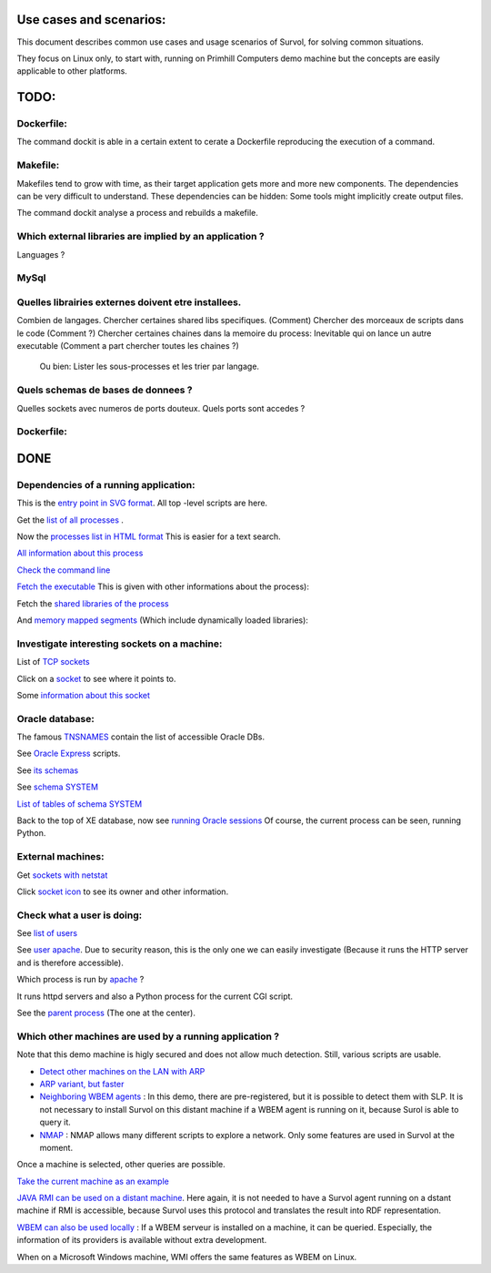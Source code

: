 Use cases and scenarios:
========================
This document describes common use cases and usage scenarios of Survol, 
for solving common situations.

They focus on Linux only, to start with, running on Primhill Computers demo machine
but the concepts are easily applicable to other platforms.

TODO:
=====

Dockerfile:
-----------
The command dockit is able in a certain extent to cerate a Dockerfile reproducing the execution of a command.

Makefile:
---------

Makefiles tend to grow with time, as their target application gets more and more new components.
The dependencies can be very difficult to understand.
These dependencies can be hidden: Some tools might implicitly create output files.

The command dockit analyse a process and rebuilds a makefile.


Which external libraries are implied by an application ?
--------------------------------------------------------

Languages ?


MySql
-----

Quelles librairies externes doivent etre installees.
----------------------------------------------------


Combien de langages.
Chercher certaines shared libs specifiques. (Comment)
Chercher des morceaux de scripts dans le code (Comment ?)
Chercher certaines chaines dans la memoire du process: Inevitable qui on lance un autre executable
(Comment a part chercher toutes les chaines ?)

 Ou bien: Lister les sous-processes et les trier par langage.

Quels schemas de bases de donnees ?
-----------------------------------

Quelles sockets avec numeros de ports douteux. Quels ports sont accedes ?

Dockerfile:
-----------



DONE
====

Dependencies of a running application:
--------------------------------------
This is the `entry point in SVG format <http://vps516494.ovh.net/Survol/survol/entity.py>`_.
All top -level scripts are here.

Get the `list of all processes <http://vps516494.ovh.net/Survol/survol/sources_types/enumerate_CIM_Process.py?xid=.PLAINTEXTONLY>`_ .

Now the `processes list in HTML format <http://vps516494.ovh.net/Survol/survol/sources_types/enumerate_CIM_Process.py?xid=.PLAINTEXTONLY&mode=html>`_
This is easier for a text search.

`All information about this process <http://rchateau-hp:8000/survol/entity.py?xid=CIM_Process.Handle=3888>`_

`Check the command line <http://rchateau-hp:8000/survol/sources_types/CIM_Process/process_command_line.py?xid=CIM_Process.Handle%3D3888>`_

`Fetch the executable <http://rchateau-hp:8000/survol/entity.py?xid=CIM_DataFile.Name=C%3A%2FProgram%20Files%2FMozilla%20Firefox%2Ffirefox.exe>`_
This is given with other informations about the process):

Fetch the `shared libraries of the process <http://rchateau-hp:8000/survol/sources_types/CIM_DataFile/win_depends.py?xid=CIM_DataFile.Name%3DC%3A%2FProgram%20Files%2FMozilla%20Firefox%2Ffirefox.exe>`_

And `memory mapped segments <http://rchateau-hp:8000/survol/sources_types/CIM_Process/process_memmaps.py?xid=CIM_Process.Handle%3D3888>`_
(Which include dynamically loaded libraries):

Investigate interesting sockets on a machine:
---------------------------------------------
List of `TCP sockets <http://vps516494.ovh.net/Survol/survol/sources_types/Linux/tcp_sockets.py?xid=.PLAINTEXTONLY>`_

Click on a `socket <http://vps516494.ovh.net/Survol/survol/entity.py?xid=addr.Id=165.227.96.127:47892>`_ to see where it points to.

Some `information about this socket <http://vps516494.ovh.net/Survol/survol/sources_types/addr/socket_host.py?xid=addr.Id%3D165.227.96.127%3A47892>`_


Oracle database:
----------------

The famous `TNSNAMES <filehttp://vps516494.ovh.net/Survol/survol/sources_types/Databases/oracle_tnsnames.py?xid=.PLAINTEXTONLY>`_
contain the list of accessible Oracle DBs.

See `Oracle Express <http://vps516494.ovh.net/Survol/survol/entity.py?xid=oracle/db.Db=XE>`_ scripts.

See `its schemas <http://vps516494.ovh.net/Survol/survol/sources_types/oracle/db/oracle_db_schemas.py?xid=oracle/db.Db%3DXE>`_

See `schema SYSTEM <http://vps516494.ovh.net/Survol/survol/entity.py?xid=oracle/schema.Db=XE,Schema=SYSTEM>`_

`List of tables of schema SYSTEM <http://vps516494.ovh.net/Survol/survol/sources_types/oracle/schema/oracle_schema_tables.py?xid=oracle/schema.Db%3DXE%2CSchema%3DSYSTEM>`_

Back to the top of XE database, now see `running Oracle sessions <http://vps516494.ovh.net/Survol/survol/sources_types/oracle/db/oracle_db_processes.py?xid=oracle/db.Db%3DXE>`_
Of course, the current process can be seen, running Python.

External machines:
------------------

Get `sockets with netstat <http://vps516494.ovh.net/Survol/survol/sources_types/Linux/tcp_sockets.py?xid=.PLAINTEXTONLY>`_

Click `socket icon <http://vps516494.ovh.net/Survol/survol/entity.py?xid=addr.Id=90.254.241.42:52713>`_
to see its owner and other information.

Check what a user is doing:
---------------------------

See `list of users <http://vps516494.ovh.net/Survol/survol/sources_types/Linux/etc_passwd.py?xid=.PLAINTEXTONLY>`_

See `user apache <http://vps516494.ovh.net/Survol/survol/entity.py?xid=LMI_Account.Name=apache,Domain=vps516494.ovh.net>`_.
Due to security reason, this is the only one we can easily investigate (Because it runs
the HTTP server and is therefore accessible).

Which process is run by `apache <http://vps516494.ovh.net/Survol/survol/sources_types/LMI_Account/user_processes.py?xid=LMI_Account.Name%3Dapache%2CDomain%3Dvps516494.ovh.net>`_ ?

It runs httpd servers and also a Python process for the current CGI script.

See the `parent process <http://vps516494.ovh.net/Survol/survol/entity.py?xid=CIM_Process.Handle=302>`_
(The one at the center).

Which other machines are used by a running application ?
--------------------------------------------------------

Note that this demo machine is higly secured and does not allow much detection.
Still, various scripts are usable.

* `Detect other machines on the LAN with ARP <http://vps516494.ovh.net/Survol/survol/sources_types/neighborhood/cgi_arp_async.py?xid=.PLAINTEXTONLY>`_
* `ARP variant, but faster <http://vps516494.ovh.net/Survol/survol/sources_types/Linux/cgi_arp_linux.py?xid=.PLAINTEXTONLY>`_
* `Neighboring WBEM agents <http://vps516494.ovh.net/Survol/survol/sources_types/neighborhood/wbem_neighborhood.py?xid=.PLAINTEXTONLY>`_ : In this demo, there are pre-registered, but it is possible to detect them with SLP. It is not necessary to install Survol on this distant machine if a WBEM agent is running on it, because Surol is able to query it.
* `NMAP <http://vps516494.ovh.net/Survol/survol/sources_types/nmap/nmap_run.py?xid=.PLAINTEXTONLY>`_ : NMAP allows many different scripts to explore a network. Only some features are used in Survol at the moment.

Once a machine is selected, other queries are possible.

`Take the current machine as an example <http://vps516494.ovh.net/Survol/survol/entity.py?xid=CIM_ComputerSystem.Name=vps516494.ovh.net>`_

`JAVA RMI can be used on a distant machine <http://vps516494.ovh.net/Survol/survol/sources_types/CIM_ComputerSystem/java/rmi_registry.py?xid=CIM_ComputerSystem.Name%3Dvps516494.ovh.net>`_. Here again, it is not needed to have a Survol agent running on a dstant machine if RMI is accessible, because Survol uses this protocol and translates the result into RDF representation.

`WBEM can also be used locally <http://vps516494.ovh.net/Survol/survol/sources_types/CIM_ComputerSystem/wbem_hostname_processes.py?xid=CIM_ComputerSystem.Name%3Dvps516494.ovh.net>`_ : If a WBEM serveur is installed on a machine, it can be queried. Especially, the information of its providers is available without extra development.

When on a Microsoft Windows machine, WMI offers the same features as WBEM on Linux.

